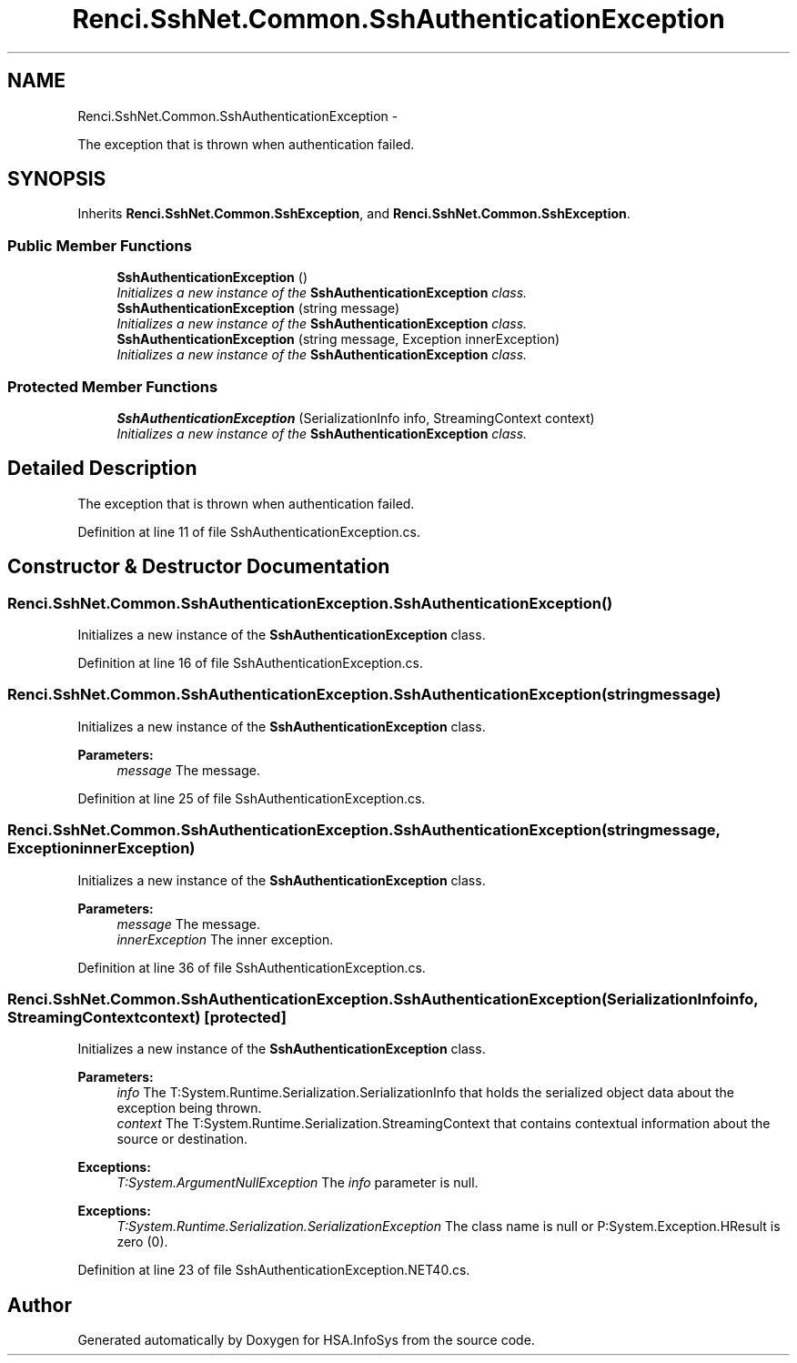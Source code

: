 .TH "Renci.SshNet.Common.SshAuthenticationException" 3 "Fri Jul 5 2013" "Version 1.0" "HSA.InfoSys" \" -*- nroff -*-
.ad l
.nh
.SH NAME
Renci.SshNet.Common.SshAuthenticationException \- 
.PP
The exception that is thrown when authentication failed\&.  

.SH SYNOPSIS
.br
.PP
.PP
Inherits \fBRenci\&.SshNet\&.Common\&.SshException\fP, and \fBRenci\&.SshNet\&.Common\&.SshException\fP\&.
.SS "Public Member Functions"

.in +1c
.ti -1c
.RI "\fBSshAuthenticationException\fP ()"
.br
.RI "\fIInitializes a new instance of the \fBSshAuthenticationException\fP class\&. \fP"
.ti -1c
.RI "\fBSshAuthenticationException\fP (string message)"
.br
.RI "\fIInitializes a new instance of the \fBSshAuthenticationException\fP class\&. \fP"
.ti -1c
.RI "\fBSshAuthenticationException\fP (string message, Exception innerException)"
.br
.RI "\fIInitializes a new instance of the \fBSshAuthenticationException\fP class\&. \fP"
.in -1c
.SS "Protected Member Functions"

.in +1c
.ti -1c
.RI "\fBSshAuthenticationException\fP (SerializationInfo info, StreamingContext context)"
.br
.RI "\fIInitializes a new instance of the \fBSshAuthenticationException\fP class\&. \fP"
.in -1c
.SH "Detailed Description"
.PP 
The exception that is thrown when authentication failed\&. 


.PP
Definition at line 11 of file SshAuthenticationException\&.cs\&.
.SH "Constructor & Destructor Documentation"
.PP 
.SS "Renci\&.SshNet\&.Common\&.SshAuthenticationException\&.SshAuthenticationException ()"

.PP
Initializes a new instance of the \fBSshAuthenticationException\fP class\&. 
.PP
Definition at line 16 of file SshAuthenticationException\&.cs\&.
.SS "Renci\&.SshNet\&.Common\&.SshAuthenticationException\&.SshAuthenticationException (stringmessage)"

.PP
Initializes a new instance of the \fBSshAuthenticationException\fP class\&. 
.PP
\fBParameters:\fP
.RS 4
\fImessage\fP The message\&.
.RE
.PP

.PP
Definition at line 25 of file SshAuthenticationException\&.cs\&.
.SS "Renci\&.SshNet\&.Common\&.SshAuthenticationException\&.SshAuthenticationException (stringmessage, ExceptioninnerException)"

.PP
Initializes a new instance of the \fBSshAuthenticationException\fP class\&. 
.PP
\fBParameters:\fP
.RS 4
\fImessage\fP The message\&.
.br
\fIinnerException\fP The inner exception\&.
.RE
.PP

.PP
Definition at line 36 of file SshAuthenticationException\&.cs\&.
.SS "Renci\&.SshNet\&.Common\&.SshAuthenticationException\&.SshAuthenticationException (SerializationInfoinfo, StreamingContextcontext)\fC [protected]\fP"

.PP
Initializes a new instance of the \fBSshAuthenticationException\fP class\&. 
.PP
\fBParameters:\fP
.RS 4
\fIinfo\fP The T:System\&.Runtime\&.Serialization\&.SerializationInfo that holds the serialized object data about the exception being thrown\&.
.br
\fIcontext\fP The T:System\&.Runtime\&.Serialization\&.StreamingContext that contains contextual information about the source or destination\&.
.RE
.PP
\fBExceptions:\fP
.RS 4
\fIT:System\&.ArgumentNullException\fP The \fIinfo\fP  parameter is null\&. 
.RE
.PP
.PP
\fBExceptions:\fP
.RS 4
\fIT:System\&.Runtime\&.Serialization\&.SerializationException\fP The class name is null or P:System\&.Exception\&.HResult is zero (0)\&. 
.RE
.PP

.PP
Definition at line 23 of file SshAuthenticationException\&.NET40\&.cs\&.

.SH "Author"
.PP 
Generated automatically by Doxygen for HSA\&.InfoSys from the source code\&.
